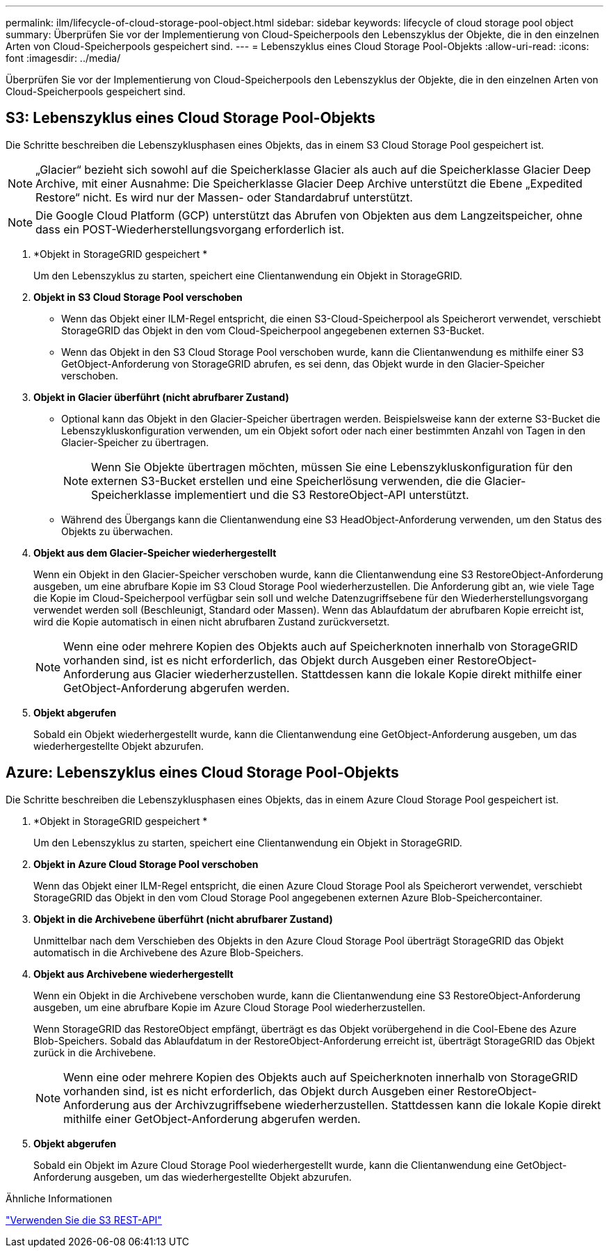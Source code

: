 ---
permalink: ilm/lifecycle-of-cloud-storage-pool-object.html 
sidebar: sidebar 
keywords: lifecycle of cloud storage pool object 
summary: Überprüfen Sie vor der Implementierung von Cloud-Speicherpools den Lebenszyklus der Objekte, die in den einzelnen Arten von Cloud-Speicherpools gespeichert sind. 
---
= Lebenszyklus eines Cloud Storage Pool-Objekts
:allow-uri-read: 
:icons: font
:imagesdir: ../media/


[role="lead"]
Überprüfen Sie vor der Implementierung von Cloud-Speicherpools den Lebenszyklus der Objekte, die in den einzelnen Arten von Cloud-Speicherpools gespeichert sind.



== S3: Lebenszyklus eines Cloud Storage Pool-Objekts

Die Schritte beschreiben die Lebenszyklusphasen eines Objekts, das in einem S3 Cloud Storage Pool gespeichert ist.


NOTE: „Glacier“ bezieht sich sowohl auf die Speicherklasse Glacier als auch auf die Speicherklasse Glacier Deep Archive, mit einer Ausnahme: Die Speicherklasse Glacier Deep Archive unterstützt die Ebene „Expedited Restore“ nicht.  Es wird nur der Massen- oder Standardabruf unterstützt.


NOTE: Die Google Cloud Platform (GCP) unterstützt das Abrufen von Objekten aus dem Langzeitspeicher, ohne dass ein POST-Wiederherstellungsvorgang erforderlich ist.

. *Objekt in StorageGRID gespeichert *
+
Um den Lebenszyklus zu starten, speichert eine Clientanwendung ein Objekt in StorageGRID.

. *Objekt in S3 Cloud Storage Pool verschoben*
+
** Wenn das Objekt einer ILM-Regel entspricht, die einen S3-Cloud-Speicherpool als Speicherort verwendet, verschiebt StorageGRID das Objekt in den vom Cloud-Speicherpool angegebenen externen S3-Bucket.
** Wenn das Objekt in den S3 Cloud Storage Pool verschoben wurde, kann die Clientanwendung es mithilfe einer S3 GetObject-Anforderung von StorageGRID abrufen, es sei denn, das Objekt wurde in den Glacier-Speicher verschoben.


. *Objekt in Glacier überführt (nicht abrufbarer Zustand)*
+
** Optional kann das Objekt in den Glacier-Speicher übertragen werden.  Beispielsweise kann der externe S3-Bucket die Lebenszykluskonfiguration verwenden, um ein Objekt sofort oder nach einer bestimmten Anzahl von Tagen in den Glacier-Speicher zu übertragen.
+

NOTE: Wenn Sie Objekte übertragen möchten, müssen Sie eine Lebenszykluskonfiguration für den externen S3-Bucket erstellen und eine Speicherlösung verwenden, die die Glacier-Speicherklasse implementiert und die S3 RestoreObject-API unterstützt.

** Während des Übergangs kann die Clientanwendung eine S3 HeadObject-Anforderung verwenden, um den Status des Objekts zu überwachen.


. *Objekt aus dem Glacier-Speicher wiederhergestellt*
+
Wenn ein Objekt in den Glacier-Speicher verschoben wurde, kann die Clientanwendung eine S3 RestoreObject-Anforderung ausgeben, um eine abrufbare Kopie im S3 Cloud Storage Pool wiederherzustellen.  Die Anforderung gibt an, wie viele Tage die Kopie im Cloud-Speicherpool verfügbar sein soll und welche Datenzugriffsebene für den Wiederherstellungsvorgang verwendet werden soll (Beschleunigt, Standard oder Massen).  Wenn das Ablaufdatum der abrufbaren Kopie erreicht ist, wird die Kopie automatisch in einen nicht abrufbaren Zustand zurückversetzt.

+

NOTE: Wenn eine oder mehrere Kopien des Objekts auch auf Speicherknoten innerhalb von StorageGRID vorhanden sind, ist es nicht erforderlich, das Objekt durch Ausgeben einer RestoreObject-Anforderung aus Glacier wiederherzustellen.  Stattdessen kann die lokale Kopie direkt mithilfe einer GetObject-Anforderung abgerufen werden.

. *Objekt abgerufen*
+
Sobald ein Objekt wiederhergestellt wurde, kann die Clientanwendung eine GetObject-Anforderung ausgeben, um das wiederhergestellte Objekt abzurufen.





== Azure: Lebenszyklus eines Cloud Storage Pool-Objekts

Die Schritte beschreiben die Lebenszyklusphasen eines Objekts, das in einem Azure Cloud Storage Pool gespeichert ist.

. *Objekt in StorageGRID gespeichert *
+
Um den Lebenszyklus zu starten, speichert eine Clientanwendung ein Objekt in StorageGRID.

. *Objekt in Azure Cloud Storage Pool verschoben*
+
Wenn das Objekt einer ILM-Regel entspricht, die einen Azure Cloud Storage Pool als Speicherort verwendet, verschiebt StorageGRID das Objekt in den vom Cloud Storage Pool angegebenen externen Azure Blob-Speichercontainer.

. *Objekt in die Archivebene überführt (nicht abrufbarer Zustand)*
+
Unmittelbar nach dem Verschieben des Objekts in den Azure Cloud Storage Pool überträgt StorageGRID das Objekt automatisch in die Archivebene des Azure Blob-Speichers.

. *Objekt aus Archivebene wiederhergestellt*
+
Wenn ein Objekt in die Archivebene verschoben wurde, kann die Clientanwendung eine S3 RestoreObject-Anforderung ausgeben, um eine abrufbare Kopie im Azure Cloud Storage Pool wiederherzustellen.

+
Wenn StorageGRID das RestoreObject empfängt, überträgt es das Objekt vorübergehend in die Cool-Ebene des Azure Blob-Speichers.  Sobald das Ablaufdatum in der RestoreObject-Anforderung erreicht ist, überträgt StorageGRID das Objekt zurück in die Archivebene.

+

NOTE: Wenn eine oder mehrere Kopien des Objekts auch auf Speicherknoten innerhalb von StorageGRID vorhanden sind, ist es nicht erforderlich, das Objekt durch Ausgeben einer RestoreObject-Anforderung aus der Archivzugriffsebene wiederherzustellen.  Stattdessen kann die lokale Kopie direkt mithilfe einer GetObject-Anforderung abgerufen werden.

. *Objekt abgerufen*
+
Sobald ein Objekt im Azure Cloud Storage Pool wiederhergestellt wurde, kann die Clientanwendung eine GetObject-Anforderung ausgeben, um das wiederhergestellte Objekt abzurufen.



.Ähnliche Informationen
link:../s3/index.html["Verwenden Sie die S3 REST-API"]
